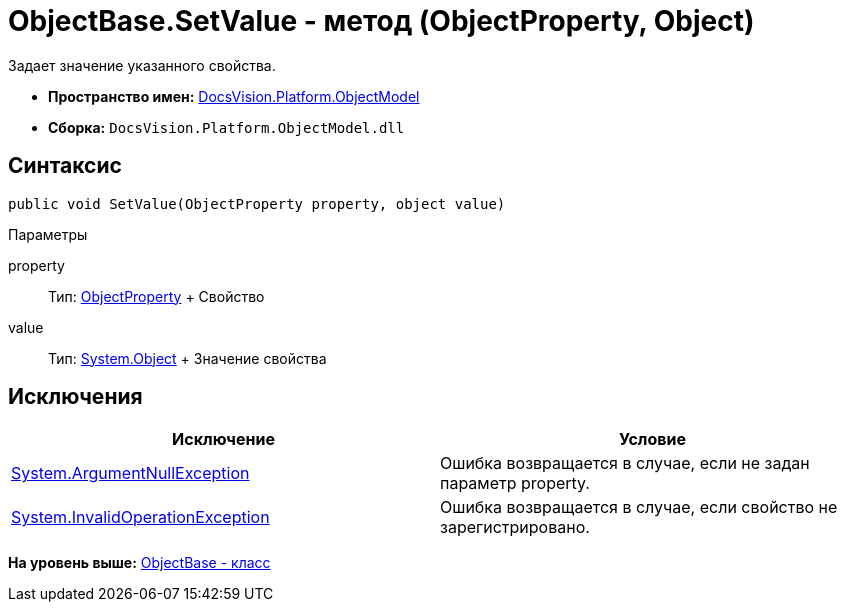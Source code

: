 = ObjectBase.SetValue - метод (ObjectProperty, Object)

Задает значение указанного свойства.

* [.keyword]*Пространство имен:* xref:ObjectModel_NS.adoc[DocsVision.Platform.ObjectModel]
* [.keyword]*Сборка:* [.ph .filepath]`DocsVision.Platform.ObjectModel.dll`

== Синтаксис

[source,pre,codeblock,language-csharp]
----
public void SetValue(ObjectProperty property, object value)
----

Параметры

property::
  Тип: xref:ObjectProperty_CL.adoc[ObjectProperty]
  +
  Свойство
value::
  Тип: http://msdn.microsoft.com/ru-ru/library/system.object.aspx[System.Object]
  +
  Значение свойства

== Исключения

[cols=",",options="header",]
|===
|Исключение |Условие
|http://msdn.microsoft.com/ru-ru/library/system.argumentnullexception.aspx[System.ArgumentNullException] |Ошибка возвращается в случае, если не задан параметр property.
|http://msdn.microsoft.com/ru-ru/library/system.invalidoperationexception.aspx[System.InvalidOperationException] |Ошибка возвращается в случае, если свойство не зарегистрировано.
|===

*На уровень выше:* xref:../../../../api/DocsVision/Platform/ObjectModel/ObjectBase_CL.adoc[ObjectBase - класс]
